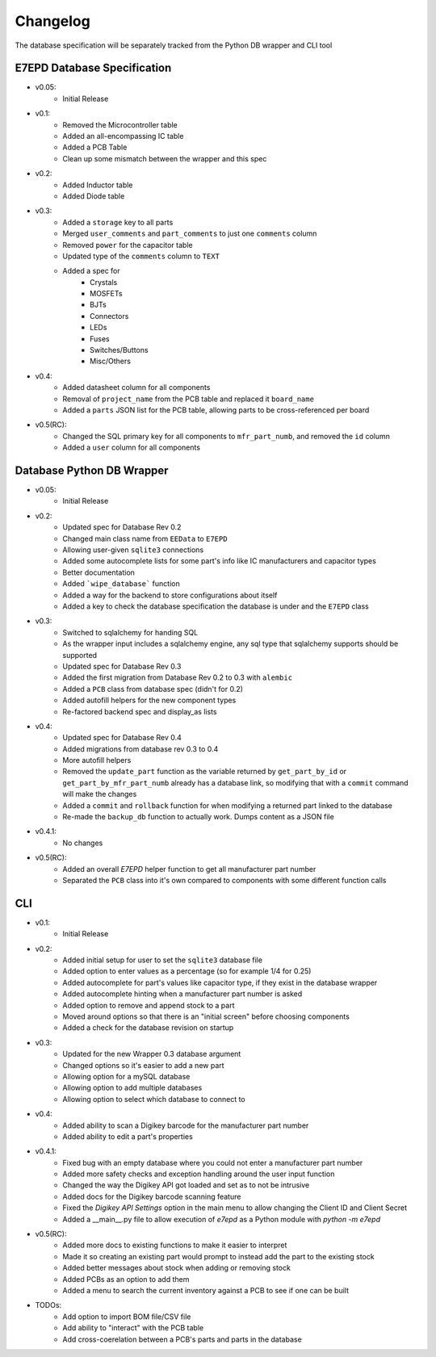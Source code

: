 Changelog
==========================================
The database specification will be separately tracked from the Python DB wrapper and CLI tool

E7EPD Database Specification
--------------------------------------------

.. role:: strike
    :class: strike

* v0.05:
    * Initial Release
* v0.1:
    * Removed the Microcontroller table
    * Added an all-encompassing IC table
    * Added a PCB Table
    * Clean up some mismatch between the wrapper and this spec
* v0.2:
    * Added Inductor table
    * Added Diode table
* v0.3:
    * Added a ``storage`` key to all parts
    * Merged ``user_comments`` and ``part_comments`` to just one ``comments`` column
    * Removed ``power`` for the capacitor table
    * Updated type of the ``comments`` column to ``TEXT``
    * Added a spec for
        * Crystals
        * MOSFETs
        * BJTs
        * Connectors
        * LEDs
        * Fuses
        * Switches/Buttons
        * Misc/Others
* v0.4:
    * Added datasheet column for all components
    * Removal of ``project_name`` from the PCB table and replaced it ``board_name``
    * Added a ``parts`` JSON list for the PCB table, allowing parts to be cross-referenced per board
* v0.5(RC):
    * Changed the SQL primary key for all components to ``mfr_part_numb``, and removed the ``id`` column
    * Added a ``user`` column for all components

Database Python DB Wrapper
--------------------------------------------
* v0.05:
    * Initial Release
* v0.2:
    * Updated spec for Database Rev 0.2
    * Changed main class name from ``EEData`` to ``E7EPD``
    * Allowing user-given ``sqlite3`` connections
    * Added some autocomplete lists for some part's info like IC manufacturers and capacitor types
    * Better documentation
    * Added ```wipe_database``` function
    * Added a way for the backend to store configurations about itself
    * Added a key to check the database specification the database is under and the ``E7EPD`` class
* v0.3:
    * Switched to sqlalchemy for handing SQL
    * As the wrapper input includes a sqlalchemy engine, any sql type that sqlalchemy supports should be supported
    * Updated spec for Database Rev 0.3
    * Added the first migration from Database Rev 0.2 to 0.3 with ``alembic``
    * Added a ``PCB`` class from database spec (didn't for 0.2)
    * Added autofill helpers for the new component types
    * Re-factored backend spec and display_as lists
* v0.4:
    * Updated spec for Database Rev 0.4
    * Added migrations from database rev 0.3 to 0.4
    * More autofill helpers
    * Removed the ``update_part`` function as the variable returned by ``get_part_by_id`` or ``get_part_by_mfr_part_numb``
      already has a database link, so modifying that with a ``commit`` command will make the changes
    * Added a ``commit`` and ``rollback`` function for when modifying a returned part linked to the database
    * Re-made the ``backup_db`` function to actually work. Dumps content as a JSON file
* v0.4.1:
    * No changes
* v0.5(RC):
    * Added an overall `E7EPD` helper function to get all manufacturer part number
    * Separated the ``PCB`` class into it's own compared to components with some different function calls


CLI
-----------

* v0.1:
    * Initial Release
* v0.2:
    * Added initial setup for user to set the ``sqlite3`` database file
    * Added option to enter values as a percentage (so for example 1/4 for 0.25)
    * Added autocomplete for part's values like capacitor type, if they exist in the database wrapper
    * Added autocomplete hinting when a manufacturer part number is asked
    * Added option to remove and append stock to a part
    * Moved around options so that there is an "initial screen" before choosing components
    * Added a check for the database revision on startup
* v0.3:
    * Updated for the new Wrapper 0.3 database argument
    * Changed options so it's easier to add a new part
    * Allowing option for a mySQL database
    * Allowing option to add multiple databases
    * Allowing option to select which database to connect to
* v0.4:
    * Added ability to scan a Digikey barcode for the manufacturer part number
    * Added ability to edit a part's properties
* v0.4.1:
    * Fixed bug with an empty database where you could not enter a manufacturer part number
    * Added more safety checks and exception handling around the user input function
    * Changed the way the Digikey API got loaded and set as to not be intrusive
    * Added docs for the Digikey barcode scanning feature
    * Fixed the `Digikey API Settings` option in the main menu to allow changing the Client ID and Client Secret
    * Added a __main__.py file to allow execution of `e7epd` as a Python module with `python -m e7epd`
* v0.5(RC):
    * Added more docs to existing functions to make it easier to interpret
    * Made it so creating an existing part would prompt to instead add the part to the existing stock
    * Added better messages about stock when adding or removing stock
    * Added PCBs as an option to add them
    * Added a menu to search the current inventory against a PCB to see if one can be built

* TODOs:
    * Add option to import BOM file/CSV file
    * :strike:`Add ability to "interact" with the PCB table`
    * :strike:`Add cross-coerelation between a PCB's parts and parts in the database`